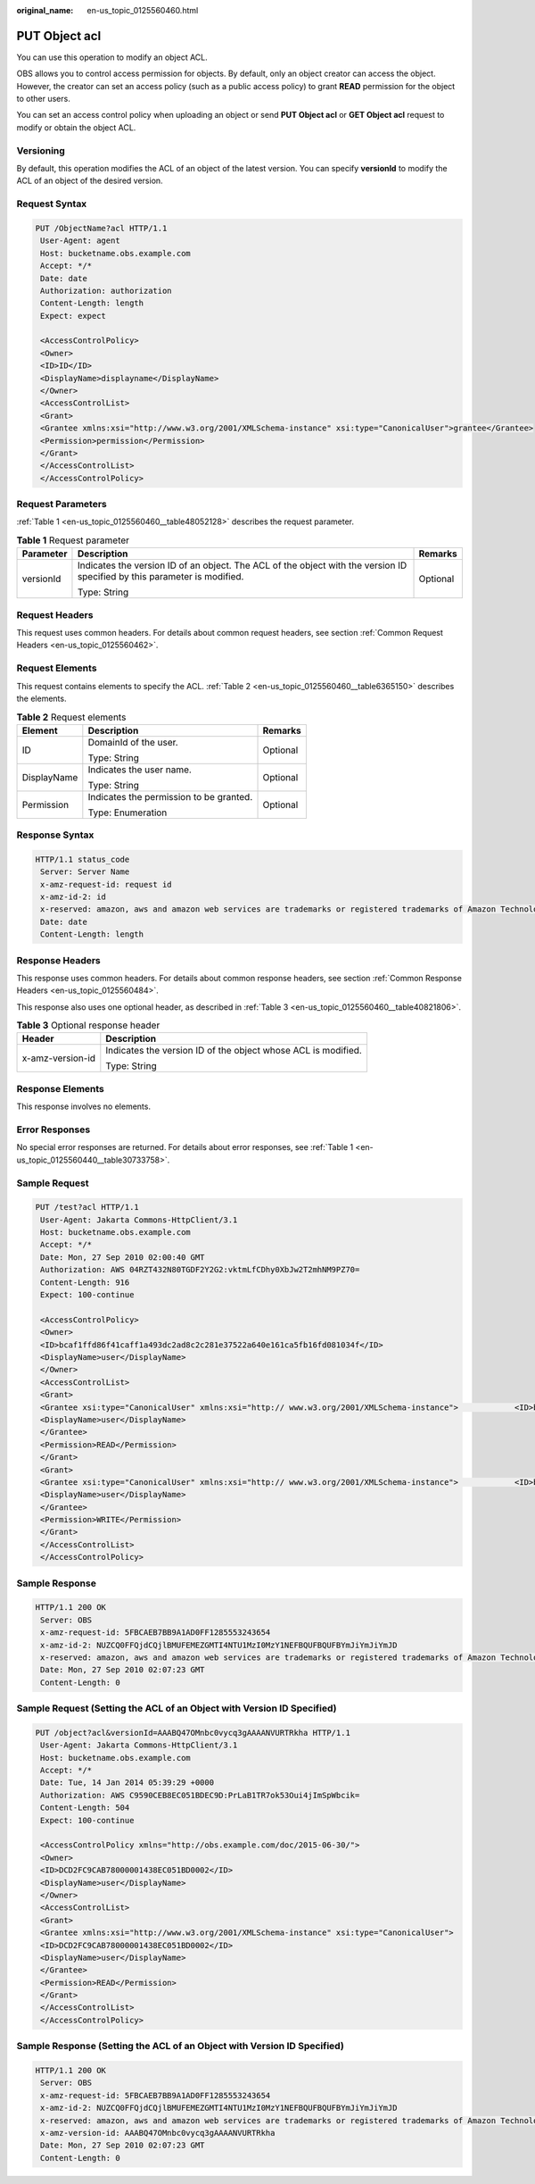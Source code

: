 :original_name: en-us_topic_0125560460.html

.. _en-us_topic_0125560460:

PUT Object acl
==============

You can use this operation to modify an object ACL.

OBS allows you to control access permission for objects. By default, only an object creator can access the object. However, the creator can set an access policy (such as a public access policy) to grant **READ** permission for the object to other users.

You can set an access control policy when uploading an object or send **PUT Object acl** or **GET Object acl** request to modify or obtain the object ACL.

Versioning
----------

By default, this operation modifies the ACL of an object of the latest version. You can specify **versionId** to modify the ACL of an object of the desired version.

Request Syntax
--------------

.. code-block:: text

   PUT /ObjectName?acl HTTP/1.1
    User-Agent: agent
    Host: bucketname.obs.example.com
    Accept: */*
    Date: date
    Authorization: authorization
    Content-Length: length
    Expect: expect

    <AccessControlPolicy>
    <Owner>
    <ID>ID</ID>
    <DisplayName>displayname</DisplayName>
    </Owner>
    <AccessControlList>
    <Grant>
    <Grantee xmlns:xsi="http://www.w3.org/2001/XMLSchema-instance" xsi:type="CanonicalUser">grantee</Grantee>
    <Permission>permission</Permission>
    </Grant>
    </AccessControlList>
    </AccessControlPolicy>

Request Parameters
------------------

:ref:`Table 1 <en-us_topic_0125560460__table48052128>` describes the request parameter.

.. _en-us_topic_0125560460__table48052128:

.. table:: **Table 1** Request parameter

   +-----------------------+---------------------------------------------------------------------------------------------------------------------------+-----------------------+
   | Parameter             | Description                                                                                                               | Remarks               |
   +=======================+===========================================================================================================================+=======================+
   | versionId             | Indicates the version ID of an object. The ACL of the object with the version ID specified by this parameter is modified. | Optional              |
   |                       |                                                                                                                           |                       |
   |                       | Type: String                                                                                                              |                       |
   +-----------------------+---------------------------------------------------------------------------------------------------------------------------+-----------------------+

Request Headers
---------------

This request uses common headers. For details about common request headers, see section :ref:`Common Request Headers <en-us_topic_0125560462>`.

Request Elements
----------------

This request contains elements to specify the ACL. :ref:`Table 2 <en-us_topic_0125560460__table6365150>` describes the elements.

.. _en-us_topic_0125560460__table6365150:

.. table:: **Table 2** Request elements

   +-----------------------+-----------------------------------------+-----------------------+
   | Element               | Description                             | Remarks               |
   +=======================+=========================================+=======================+
   | ID                    | DomainId of the user.                   | Optional              |
   |                       |                                         |                       |
   |                       | Type: String                            |                       |
   +-----------------------+-----------------------------------------+-----------------------+
   | DisplayName           | Indicates the user name.                | Optional              |
   |                       |                                         |                       |
   |                       | Type: String                            |                       |
   +-----------------------+-----------------------------------------+-----------------------+
   | Permission            | Indicates the permission to be granted. | Optional              |
   |                       |                                         |                       |
   |                       | Type: Enumeration                       |                       |
   +-----------------------+-----------------------------------------+-----------------------+

Response Syntax
---------------

.. code-block::

   HTTP/1.1 status_code
    Server: Server Name
    x-amz-request-id: request id
    x-amz-id-2: id
    x-reserved: amazon, aws and amazon web services are trademarks or registered trademarks of Amazon Technologies, Inc
    Date: date
    Content-Length: length

Response Headers
----------------

This response uses common headers. For details about common response headers, see section :ref:`Common Response Headers <en-us_topic_0125560484>`.

This response also uses one optional header, as described in :ref:`Table 3 <en-us_topic_0125560460__table40821806>`.

.. _en-us_topic_0125560460__table40821806:

.. table:: **Table 3** Optional response header

   +-----------------------------------+---------------------------------------------------------------+
   | Header                            | Description                                                   |
   +===================================+===============================================================+
   | x-amz-version-id                  | Indicates the version ID of the object whose ACL is modified. |
   |                                   |                                                               |
   |                                   | Type: String                                                  |
   +-----------------------------------+---------------------------------------------------------------+

Response Elements
-----------------

This response involves no elements.

Error Responses
---------------

No special error responses are returned. For details about error responses, see :ref:`Table 1 <en-us_topic_0125560440__table30733758>`.

Sample Request
--------------

.. code-block:: text

   PUT /test?acl HTTP/1.1
    User-Agent: Jakarta Commons-HttpClient/3.1
    Host: bucketname.obs.example.com
    Accept: */*
    Date: Mon, 27 Sep 2010 02:00:40 GMT
    Authorization: AWS 04RZT432N80TGDF2Y2G2:vktmLfCDhy0XbJw2T2mhNM9PZ70=
    Content-Length: 916
    Expect: 100-continue

    <AccessControlPolicy>
    <Owner>
    <ID>bcaf1ffd86f41caff1a493dc2ad8c2c281e37522a640e161ca5fb16fd081034f</ID>
    <DisplayName>user</DisplayName>
    </Owner>
    <AccessControlList>
    <Grant>
    <Grantee xsi:type="CanonicalUser" xmlns:xsi="http:// www.w3.org/2001/XMLSchema-instance">            <ID>bcaf1ffd86f41caff1a493dc2ad8c2c281e37522a640e161ca5fb16fd081034f</ID>
    <DisplayName>user</DisplayName>
    </Grantee>
    <Permission>READ</Permission>
    </Grant>
    <Grant>
    <Grantee xsi:type="CanonicalUser" xmlns:xsi="http:// www.w3.org/2001/XMLSchema-instance">            <ID>bcaf1ffd86f41caff1a493dc8c2c281e37522a640e161ca5fb16fd081034f</ID>
    <DisplayName>user</DisplayName>
    </Grantee>
    <Permission>WRITE</Permission>
    </Grant>
    </AccessControlList>
    </AccessControlPolicy>

Sample Response
---------------

.. code-block::

   HTTP/1.1 200 OK
    Server: OBS
    x-amz-request-id: 5FBCAEB7BB9A1AD0FF1285553243654
    x-amz-id-2: NUZCQ0FFQjdCQjlBMUFEMEZGMTI4NTU1MzI0MzY1NEFBQUFBQUFBYmJiYmJiYmJD
    x-reserved: amazon, aws and amazon web services are trademarks or registered trademarks of Amazon Technologies, Inc
    Date: Mon, 27 Sep 2010 02:07:23 GMT
    Content-Length: 0

Sample Request (Setting the ACL of an Object with Version ID Specified)
-----------------------------------------------------------------------

.. code-block:: text

   PUT /object?acl&versionId=AAABQ47OMnbc0vycq3gAAAANVURTRkha HTTP/1.1
    User-Agent: Jakarta Commons-HttpClient/3.1
    Host: bucketname.obs.example.com
    Accept: */*
    Date: Tue, 14 Jan 2014 05:39:29 +0000
    Authorization: AWS C9590CEB8EC051BDEC9D:PrLaB1TR7ok53Oui4jImSpWbcik=
    Content-Length: 504
    Expect: 100-continue

    <AccessControlPolicy xmlns="http://obs.example.com/doc/2015-06-30/">
    <Owner>
    <ID>DCD2FC9CAB78000001438EC051BD0002</ID>
    <DisplayName>user</DisplayName>
    </Owner>
    <AccessControlList>
    <Grant>
    <Grantee xmlns:xsi="http://www.w3.org/2001/XMLSchema-instance" xsi:type="CanonicalUser">
    <ID>DCD2FC9CAB78000001438EC051BD0002</ID>
    <DisplayName>user</DisplayName>
    </Grantee>
    <Permission>READ</Permission>
    </Grant>
    </AccessControlList>
    </AccessControlPolicy>

Sample Response (Setting the ACL of an Object with Version ID Specified)
------------------------------------------------------------------------

.. code-block::

   HTTP/1.1 200 OK
    Server: OBS
    x-amz-request-id: 5FBCAEB7BB9A1AD0FF1285553243654
    x-amz-id-2: NUZCQ0FFQjdCQjlBMUFEMEZGMTI4NTU1MzI0MzY1NEFBQUFBQUFBYmJiYmJiYmJD
    x-reserved: amazon, aws and amazon web services are trademarks or registered trademarks of Amazon Technologies, Inc
    x-amz-version-id: AAABQ47OMnbc0vycq3gAAAANVURTRkha
    Date: Mon, 27 Sep 2010 02:07:23 GMT
    Content-Length: 0
